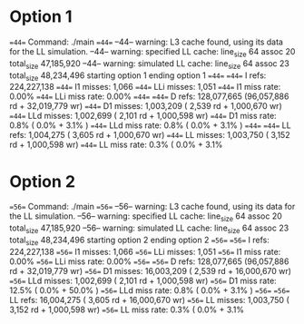 * Option 1

==44== Command: ./main
==44==
--44-- warning: L3 cache found, using its data for the LL simulation.
--44-- warning: specified LL cache: line_size 64  assoc 20  total_size 47,185,920
--44-- warning: simulated LL cache: line_size 64  assoc 23  total_size 48,234,496
starting option 1
ending option 1
==44==
==44== I   refs:      224,227,138
==44== I1  misses:          1,066
==44== LLi misses:          1,051
==44== I1  miss rate:        0.00%
==44== LLi miss rate:        0.00%
==44==
==44== D   refs:      128,077,665  (96,057,886 rd   + 32,019,779 wr)
==44== D1  misses:      1,003,209  (     2,539 rd   +  1,000,670 wr)
==44== LLd misses:      1,002,699  (     2,101 rd   +  1,000,598 wr)
==44== D1  miss rate:         0.8% (       0.0%     +        3.1%  )
==44== LLd miss rate:         0.8% (       0.0%     +        3.1%  )
==44==
==44== LL refs:         1,004,275  (     3,605 rd   +  1,000,670 wr)
==44== LL misses:       1,003,750  (     3,152 rd   +  1,000,598 wr)
==44== LL miss rate:          0.3% (       0.0%     +        3.1%

* Option 2

==56== Command: ./main
==56==
--56-- warning: L3 cache found, using its data for the LL simulation.
--56-- warning: specified LL cache: line_size 64  assoc 20  total_size 47,185,920
--56-- warning: simulated LL cache: line_size 64  assoc 23  total_size 48,234,496
starting option 2
ending option 2
==56==
==56== I   refs:      224,227,138
==56== I1  misses:          1,066
==56== LLi misses:          1,051
==56== I1  miss rate:        0.00%
==56== LLi miss rate:        0.00%
==56==
==56== D   refs:      128,077,665  (96,057,886 rd   + 32,019,779 wr)
==56== D1  misses:     16,003,209  (     2,539 rd   + 16,000,670 wr)
==56== LLd misses:      1,002,699  (     2,101 rd   +  1,000,598 wr)
==56== D1  miss rate:        12.5% (       0.0%     +       50.0%  )
==56== LLd miss rate:         0.8% (       0.0%     +        3.1%  )
==56==
==56== LL refs:        16,004,275  (     3,605 rd   + 16,000,670 wr)
==56== LL misses:       1,003,750  (     3,152 rd   +  1,000,598 wr)
==56== LL miss rate:          0.3% (       0.0%     +        3.1%

